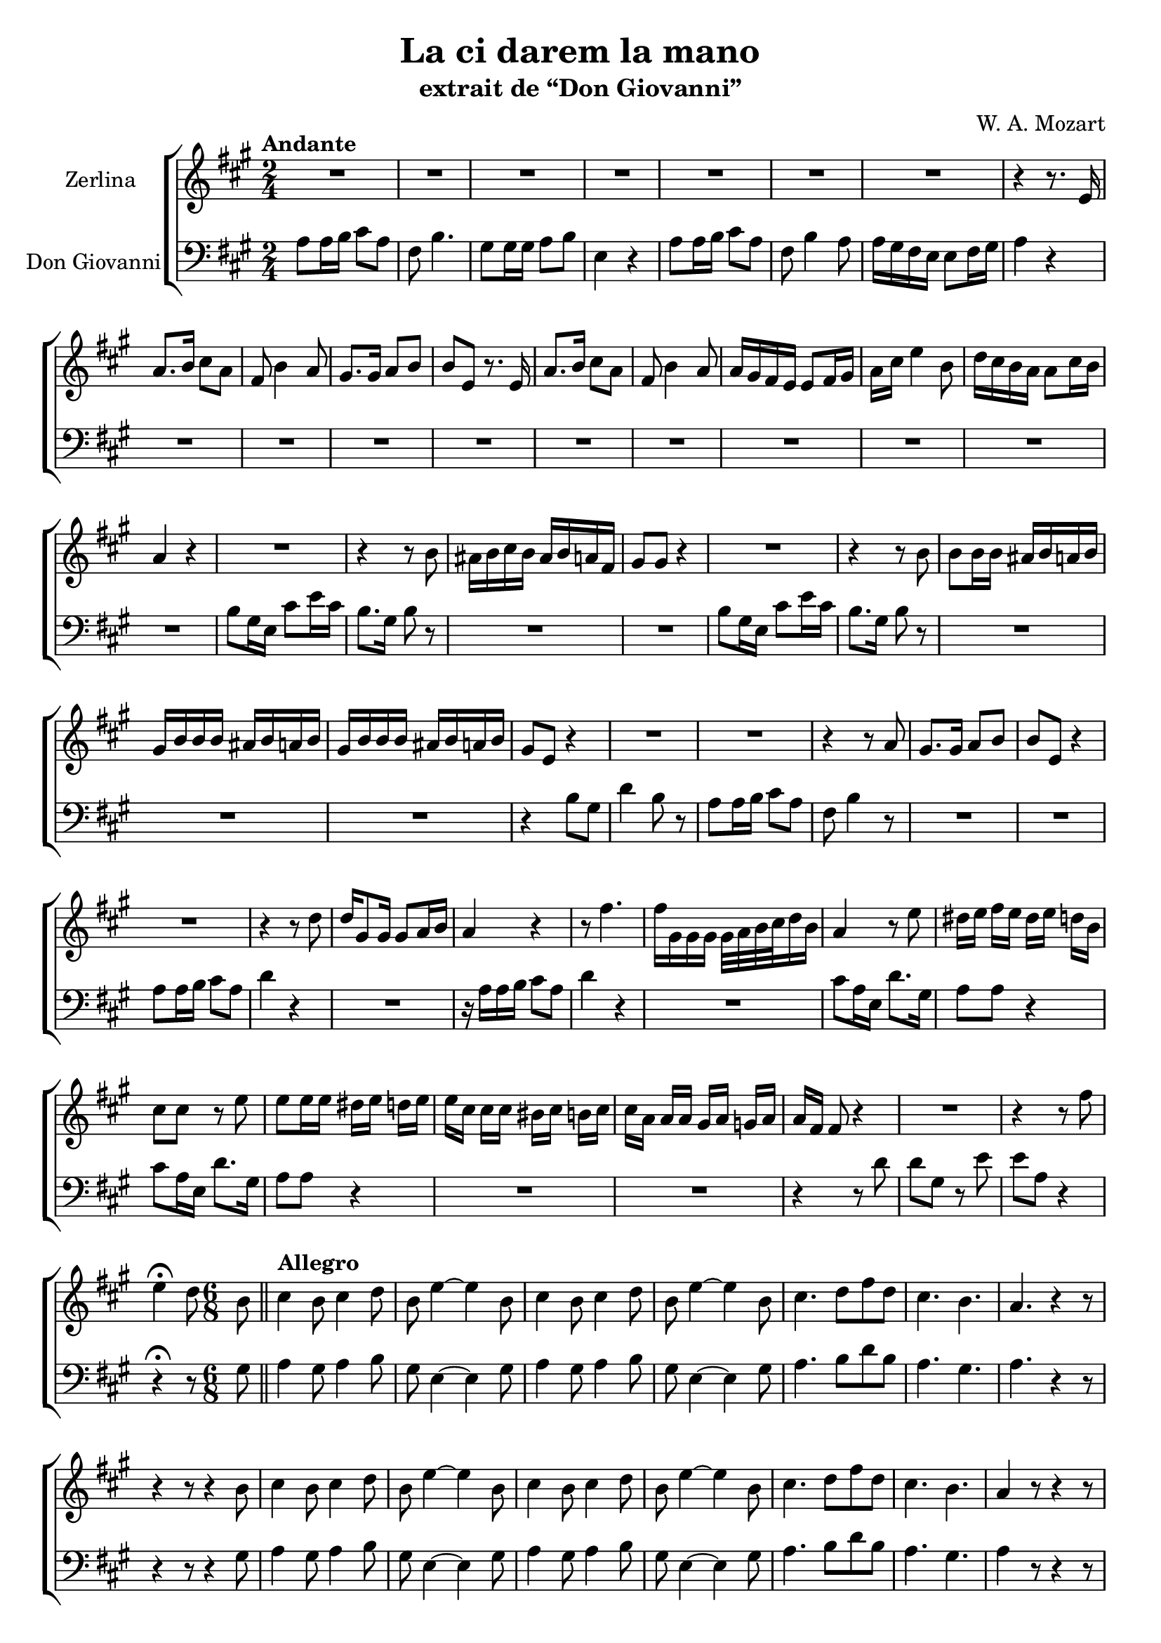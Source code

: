 \version "2.17.12"

\header {
  title = "La ci darem la mano"
  subtitle = "extrait de “Don Giovanni”"
  composer = "W. A. Mozart"
  % Supprimer le pied de page par défaut
  tagline = ##f
}

\layout {
  \context {
    \Score
    \remove "Bar_number_engraver"
  }
}

global = {
  \key a \major
  \time 2/4
    \set Score.skipBars = ##t
  \override MultiMeasureRest #'expand-limit = 1
}

sopranoVoice = \relative c'' {
  \global
  \dynamicUp
  % En avant la musique !
  \tempo "Andante"
  R2*7
  r4 r8. e,16
  a8. b16 cis8 a
  fis8 b4 a8
  gis8. gis16 a8 b
  b8 e, r8. e16 
  a8. b16 cis8 a
  fis8 b4 a8
  a16 gis fis e e8 fis16 gis
  a cis e4 b8
  d16 cis b a a8 cis16 b
  a4 r
  R2
  r4 r8 b
  ais16 b cis b ais b a fis
  gis8 gis r4
  R2
  r4 r8 b 
  b8 b16 b ais b a b
  gis16 b b b ais b a b
  gis16 b b b ais b a b
  gis8 e r4
  R2*2
  r4 r8 a
  gis8. gis16 a8 b
  b8 e, r4
  R2
  r4 r8 d'
  d16 gis,8 gis16 gis8 a16 b
  a4 r4 
  r8 fis'4. 
  fis16[ gis, gis gis] gis32 a b cis d16 b
  a4 r8 e'8 dis16  [ e16  ] fis16 [ e16 ]
  dis16  [ e16  ] d16 [ b16 ] cis8 cis8 r8 e8   e8 e16 e16
  dis16  [ e16   ] d16 [ e16 ] e16  [ cis16  ] cis16 cis16 bis16
   [ cis16  ] b16  [ cis16  ] cis16  [ a16  ] a16 a16 gis16  [
  a16  ] g16  [ a16  ] a16  [ fis16  ] fis8 r4
  R2
  r4 r8 fis' 
  e4\fermata d8 
  \time 6/8 
  \set Timing.measureLength = #(ly:make-moment 1 8)
  b \bar "||"
  \set Timing.measureLength = #(ly:make-moment 6 8)
  \tempo "Allegro"
  cis4 b8 cis4 d8 b8 e4 ~ e4 b8
   cis4 b8 cis4 d8 b8 e4~  e4 b8 cis4. d8  fis8 d8  cis4. b4.
  a4. r4 r8
  r4 r8 r4 b8 cis4 b8 cis4 d8 b8 e4 ~  e4 b8
  cis4 b8 cis4 d8 b8 e4~  e4 b8  cis4. d8   fis8 d8  cis4. b4.
  a4 r8 r4 r8 R2. R2.  r4 r8 e'4. cis8 r8 r8 r4 r8 
  
  r4  r8 a4.
  fis'8 r8 r8 r4 r8 R2.
  r4  r8 r4 e8
  cis4 cis8 b4 b8 cis4 r8 r4 e8 cis4 cis8 b4 b8 cis4. e4. 
   cis8.  d16   cis8 b8.    a16   b8 a4 r8 r4
  r8 R2. R2. R2. R2. \bar "|."
  
  
}

verseSopranoVoice = \lyricmode {
  % Ajouter ici des paroles.
  
}

bassVoice = \relative c {
  \global
  \dynamicUp
  % En avant la musique !
  a'8 a16 b cis8 a
  fis8 b4.
  gis8 gis16 gis a8 b
  e,4 r 
  a8 a16 b cis8 a
  fis b4 a8
  a16 gis fis e e8 fis16 gis
  a4 r
  R2*10
  
  b8 gis16 e cis'8 e16 cis
  b8. gis16 b8 r8
  R2*2
  b8 gis16 e cis'8 e16 cis
  b8. gis16 b8 r8
  R2*3
  r4 b8  gis8 d'4 b8 r8 a8 a16 b16 cis8 a8
  fis8 b4 r8 
 R2*2 a8 a16 b16 cis8 a8 d4 r4 R2  r16
  a16 a16 b16 cis8 a8 d4 r4 R2  cis8 a16 e16 d'8.
  gis,16 a8 a8 r4 cis8 a16 e16 d'8. gis,16  a8 a8 r4 R2*2 r4 r8
  d8  d8  gis,8  r8 e'8 e8  a,8  r4 r4\fermata r8
  \time 6/8
  \set Timing.measureLength = #(ly:make-moment 1 8)
  gis8
  \set Timing.measureLength = #(ly:make-moment 6 8)
  a4 gis8 a4 b8 gis8 e4 ~  e4 gis8  a4 gis8 a4
  b8 gis8  e4 ~ e4 gis8 a4. b8  d8 b8  a4. gis4. a4. r4 r8 
   r4 r8 r4 gis8 a4 gis8 a4 b8 gis8 e4 ~ e4 gis8 a4 gis8 a4
  b8 gis8 e4 ~ e4 gis8  a4. b8   d8 b8  a4. gis4. a4 r8 r4
  r8 r4 r8 a4. d8 r8 r8 r4 r8  R2.*4 r4 r8 e,4. 
  a8 r8 r8 r4 cis8 a4 a8 gis4 gis8 a4 r8 r4 cis8 a4 a8 gis4 gis8 a4.
  cis4.   a8.  b16  a8 gis8.  fis16 
  gis8 a4 r8 r4 r8 R2.*4
  
}

verseBassVoice = \lyricmode {
  % Ajouter ici des paroles.
  
}

sopranoVoicePart = \new Staff \with {
  instrumentName = "Zerlina"
  midiInstrument = "choir aahs"
} { \sopranoVoice }
\addlyrics { \verseSopranoVoice }

bassVoicePart = \new Staff \with {
  instrumentName = "Don Giovanni"
  midiInstrument = "choir aahs"
} { \clef bass \bassVoice }
\addlyrics { \verseBassVoice }

\score {
  \new ChoirStaff {
  <<
    \sopranoVoicePart
    \bassVoicePart
  >>
  }
  \layout {
  indent = 2.2 \cm
  }
  \midi {
    \context {
      \Score
      tempoWholesPerMinute = #(ly:make-moment 100 4)
    }
  }
}
